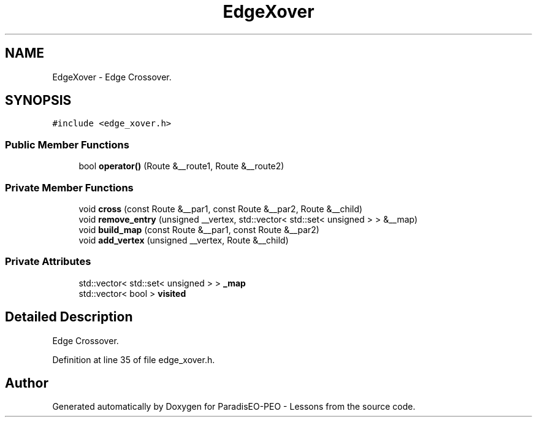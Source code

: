 .TH "EdgeXover" 3 "7 Jan 2007" "Version 0.1" "ParadisEO-PEO - Lessons" \" -*- nroff -*-
.ad l
.nh
.SH NAME
EdgeXover \- Edge Crossover.  

.PP
.SH SYNOPSIS
.br
.PP
\fC#include <edge_xover.h>\fP
.PP
.SS "Public Member Functions"

.in +1c
.ti -1c
.RI "bool \fBoperator()\fP (Route &__route1, Route &__route2)"
.br
.in -1c
.SS "Private Member Functions"

.in +1c
.ti -1c
.RI "void \fBcross\fP (const Route &__par1, const Route &__par2, Route &__child)"
.br
.ti -1c
.RI "void \fBremove_entry\fP (unsigned __vertex, std::vector< std::set< unsigned > > &__map)"
.br
.ti -1c
.RI "void \fBbuild_map\fP (const Route &__par1, const Route &__par2)"
.br
.ti -1c
.RI "void \fBadd_vertex\fP (unsigned __vertex, Route &__child)"
.br
.in -1c
.SS "Private Attributes"

.in +1c
.ti -1c
.RI "std::vector< std::set< unsigned > > \fB_map\fP"
.br
.ti -1c
.RI "std::vector< bool > \fBvisited\fP"
.br
.in -1c
.SH "Detailed Description"
.PP 
Edge Crossover. 
.PP
Definition at line 35 of file edge_xover.h.

.SH "Author"
.PP 
Generated automatically by Doxygen for ParadisEO-PEO - Lessons from the source code.
